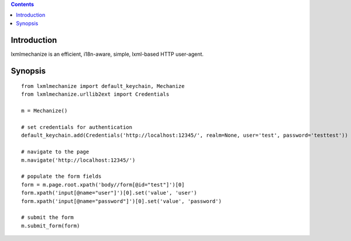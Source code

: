 .. contents::

Introduction
============

lxmlmechanize is an efficient, i18n-aware, simple, lxml-based HTTP user-agent.

Synopsis
========

::

    from lxmlmechanize import default_keychain, Mechanize
    from lxmlmechanize.urllib2ext import Credentials

    m = Mechanize()

    # set credentials for authentication
    default_keychain.add(Credentials('http://localhost:12345/', realm=None, user='test', password='testtest'))

    # navigate to the page
    m.navigate('http://localhost:12345/')

    # populate the form fields
    form = m.page.root.xpath('body//form[@id="test"]')[0]
    form.xpath('input[@name="user"]')[0].set('value', 'user')
    form.xpath('input[@name="password"]')[0].set('value', 'password')

    # submit the form
    m.submit_form(form)


